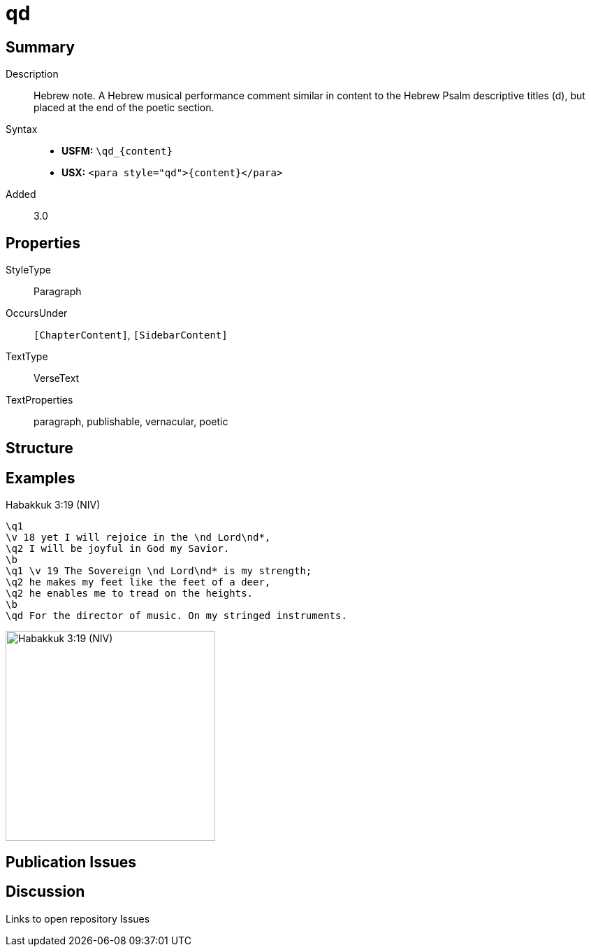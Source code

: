 = qd
:description: Hebrew note
:url-repo: https://github.com/usfm-bible/tcdocs/blob/main/markers/para/qd.adoc
ifndef::localdir[]
:source-highlighter: pygments
:localdir: ../
endif::[]
:imagesdir: {localdir}/images

// tag::public[]

== Summary

Description:: Hebrew note. A Hebrew musical performance comment similar in content to the Hebrew Psalm descriptive titles (d), but placed at the end of the poetic section.
Syntax::
* *USFM:* `+\qd_{content}+`
* *USX:* `+<para style="qd">{content}</para>+`
// tag::spec[]
Added:: 3.0
// end::spec[]

== Properties

StyleType:: Paragraph
OccursUnder:: `[ChapterContent]`, `[SidebarContent]`
TextType:: VerseText
TextProperties:: paragraph, publishable, vernacular, poetic

== Structure

== Examples

.Habakkuk 3:19 (NIV)
[source#src-para-qd_1,usfm,highlight=9]
----
\q1
\v 18 yet I will rejoice in the \nd Lord\nd*,
\q2 I will be joyful in God my Savior.
\b
\q1 \v 19 The Sovereign \nd Lord\nd* is my strength;
\q2 he makes my feet like the feet of a deer,
\q2 he enables me to tread on the heights.
\b
\qd For the director of music. On my stringed instruments.
----

image::para/qd_1.jpg[Habakkuk 3:19 (NIV),300]

== Publication Issues

// end::public[]

== Discussion

Links to open repository Issues
